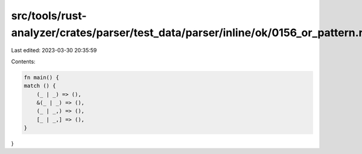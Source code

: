 src/tools/rust-analyzer/crates/parser/test_data/parser/inline/ok/0156_or_pattern.rs
===================================================================================

Last edited: 2023-03-30 20:35:59

Contents:

.. code-block:: rs

    fn main() {
    match () {
        (_ | _) => (),
        &(_ | _) => (),
        (_ | _,) => (),
        [_ | _,] => (),
    }
}


